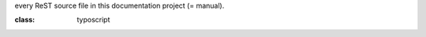 .. ==================================================
.. FOR YOUR INFORMATION
.. --------------------------------------------------
.. -*- coding: utf-8 -*- with BOM.

.. This is 'Includes.txt'. It is included at the very top of each and
every ReST source file in this documentation project (= manual).


.. ==================================================
.. DEFINE SOME TEXT ROLES
.. --------------------------------------------------

.. role::   typoscript(code)

.. role::   ts(typoscript)
:class:  typoscript

.. role::   php(code)

.. highlight:: php
